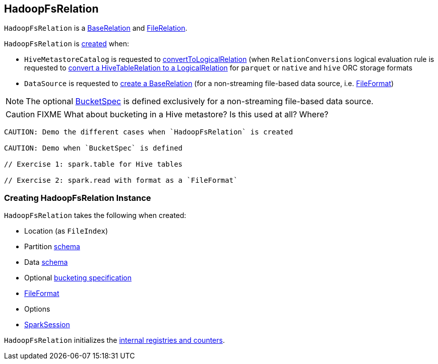 == [[HadoopFsRelation]] HadoopFsRelation

`HadoopFsRelation` is a link:spark-sql-BaseRelation.adoc[BaseRelation] and link:spark-sql-FileRelation.adoc[FileRelation].

`HadoopFsRelation` is <<creating-instance, created>> when:

* `HiveMetastoreCatalog` is requested to link:spark-sql-HiveMetastoreCatalog.adoc#convertToLogicalRelation[convertToLogicalRelation] (when `RelationConversions` logical evaluation rule is requested to link:spark-sql-RelationConversions.adoc#convert[convert a HiveTableRelation to a LogicalRelation] for `parquet` or `native` and `hive` ORC storage formats

* `DataSource` is requested to link:spark-sql-DataSource.adoc#resolveRelation[create a BaseRelation] (for a non-streaming file-based data source, i.e. link:spark-sql-FileFormat.adoc[FileFormat])

NOTE: The optional <<bucketSpec, BucketSpec>> is defined exclusively for a non-streaming file-based data source.

CAUTION: FIXME What about bucketing in a Hive metastore? Is this used at all? Where?

[source, scala]
----
CAUTION: Demo the different cases when `HadoopFsRelation` is created

CAUTION: Demo when `BucketSpec` is defined

// Exercise 1: spark.table for Hive tables

// Exercise 2: spark.read with format as a `FileFormat`
----

=== [[creating-instance]] Creating HadoopFsRelation Instance

`HadoopFsRelation` takes the following when created:

* [[location]] Location (as `FileIndex`)
* [[partitionSchema]] Partition link:spark-sql-StructType.adoc[schema]
* [[dataSchema]] Data link:spark-sql-StructType.adoc[schema]
* [[bucketSpec]] Optional link:spark-sql-BucketSpec.adoc[bucketing specification]
* [[fileFormat]] link:spark-sql-FileFormat.adoc[FileFormat]
* [[options]] Options
* [[sparkSession]] link:spark-sql-SparkSession.adoc[SparkSession]

`HadoopFsRelation` initializes the <<internal-registries, internal registries and counters>>.
